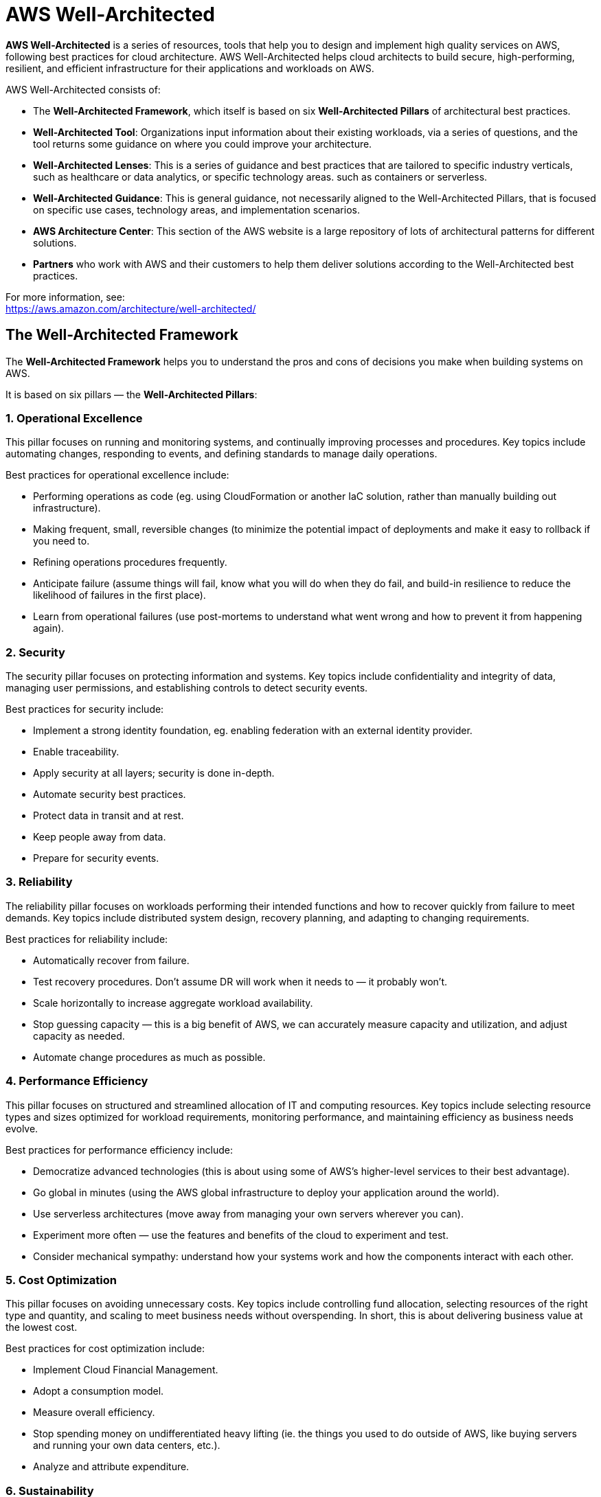 = AWS Well-Architected

*AWS Well-Architected* is a series of resources, tools that help you to design and implement high quality services on AWS, following best practices for cloud architecture. AWS Well-Architected helps cloud architects to build secure, high-performing, resilient, and efficient infrastructure for their applications and workloads on AWS.

AWS Well-Architected consists of:

* The *Well-Architected Framework*, which itself is based on six *Well-Architected Pillars* of architectural best practices.

* *Well-Architected Tool*: Organizations input information about their existing workloads, via a series of questions, and the tool returns some guidance on where you could improve your architecture.

* *Well-Architected Lenses*: This is a series of guidance and best practices that are tailored to specific industry verticals, such as healthcare or data analytics, or specific technology areas. such as containers or serverless.

* *Well-Architected Guidance*: This is general guidance, not necessarily aligned to the Well-Architected Pillars, that is focused on specific use cases, technology areas, and implementation scenarios.

* *AWS Architecture Center*: This section of the AWS website is a large repository of lots of architectural patterns for different solutions.

* *Partners* who work with AWS and their customers to help them deliver solutions according to the Well-Architected best practices.

For more information, see: +
https://aws.amazon.com/architecture/well-architected/

== The Well-Architected Framework

The *Well-Architected Framework* helps you to understand the pros and cons of decisions you make when building systems on AWS.

It is based on six pillars — the *Well-Architected Pillars*:

=== 1. Operational Excellence

This pillar focuses on running and monitoring systems, and continually improving processes and procedures. Key topics include automating changes, responding to events, and defining standards to manage daily operations.

Best practices for operational excellence include:

* Performing operations as code (eg. using CloudFormation or another IaC solution, rather than manually building out infrastructure).

* Making frequent, small, reversible changes (to minimize the potential impact of deployments and make it easy to rollback if you need to.

* Refining operations procedures frequently.

* Anticipate failure (assume things will fail, know what you will do when they do fail, and build-in resilience to reduce the likelihood of failures in the first place).

* Learn from operational failures (use post-mortems to understand what went wrong and how to prevent it from happening again).

=== 2. Security

The security pillar focuses on protecting information and systems. Key topics include confidentiality and integrity of data, managing user permissions, and establishing controls to detect security events.

Best practices for security include:

* Implement a strong identity foundation, eg. enabling federation with an external identity provider.
* Enable traceability.
* Apply security at all layers; security is done in-depth.
* Automate security best practices.
* Protect data in transit and at rest.
* Keep people away from data.
* Prepare for security events.

=== 3. Reliability

The reliability pillar focuses on workloads performing their intended functions and how to recover quickly from failure to meet demands. Key topics include distributed system design, recovery planning, and adapting to changing requirements.

Best practices for reliability include:

* Automatically recover from failure.
* Test recovery procedures. Don't assume DR will work when it needs to — it probably won't.
* Scale horizontally to increase aggregate workload availability.
* Stop guessing capacity — this is a big benefit of AWS, we can accurately measure capacity and utilization, and adjust capacity as needed.
* Automate change procedures as much as possible.

=== 4. Performance Efficiency

This pillar focuses on structured and streamlined allocation of IT and computing resources. Key topics include selecting resource types and sizes optimized for workload requirements, monitoring performance, and maintaining efficiency as business needs evolve.

Best practices for performance efficiency include:

* Democratize advanced technologies (this is about using some of AWS's higher-level services to their best advantage).
* Go global in minutes (using the AWS global infrastructure to deploy your application around the world).
* Use serverless architectures (move away from managing your own servers wherever you can).
* Experiment more often — use the features and benefits of the cloud to experiment and test.
* Consider mechanical sympathy: understand how your systems work and how the components interact with each other.

=== 5. Cost Optimization

This pillar focuses on avoiding unnecessary costs. Key topics include controlling fund allocation, selecting resources of the right type and quantity, and scaling to meet business needs without overspending. In short, this is about delivering business value at the lowest cost.

Best practices for cost optimization include:

* Implement Cloud Financial Management.
* Adopt a consumption model.
* Measure overall efficiency.
* Stop spending money on undifferentiated heavy lifting (ie. the things you used to do outside of AWS, like buying servers and running your own data centers, etc.).
* Analyze and attribute expenditure.

=== 6. Sustainability

This pillar focuses on minimizing the environmental impacts of running cloud workloads. Key topics include a shared responsibility model for sustainability (ie. both AWS and its customers are responsible for this), understanding impact, and maximizing utilization to minimize required resources and reduce downtime impacts.

AWS is responsible for optimizing the sustainability _of_ the cloud — delivering efficient, shared infrastructure, water stewardship, and sourcing renewable power.

Customers are responsible for sustainability _in_ the cloud — optimizing workflows and resource utilization, and minimizing the total resources required to be deployed for your workloads.
